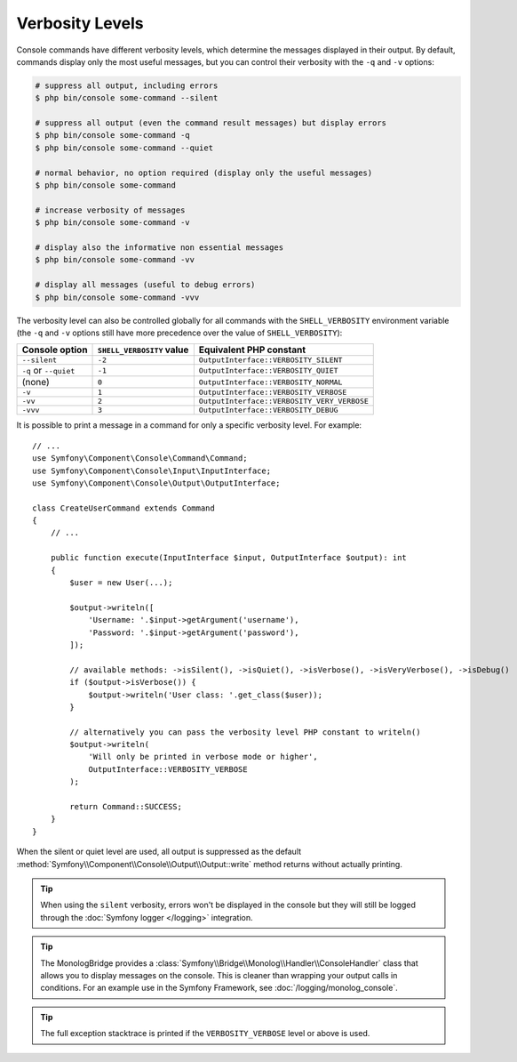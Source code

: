 Verbosity Levels
================

Console commands have different verbosity levels, which determine the messages
displayed in their output. By default, commands display only the most useful
messages, but you can control their verbosity with the ``-q`` and ``-v`` options:

.. code-block:: terminal

    # suppress all output, including errors
    $ php bin/console some-command --silent

    # suppress all output (even the command result messages) but display errors
    $ php bin/console some-command -q
    $ php bin/console some-command --quiet

    # normal behavior, no option required (display only the useful messages)
    $ php bin/console some-command

    # increase verbosity of messages
    $ php bin/console some-command -v

    # display also the informative non essential messages
    $ php bin/console some-command -vv

    # display all messages (useful to debug errors)
    $ php bin/console some-command -vvv

.. versionadded:: 7.2

    The ``--silent`` option was introduced in Symfony 7.2.

The verbosity level can also be controlled globally for all commands with the
``SHELL_VERBOSITY`` environment variable (the ``-q`` and ``-v`` options still
have more precedence over the value of ``SHELL_VERBOSITY``):

=====================  =========================  ===========================================
Console option         ``SHELL_VERBOSITY`` value  Equivalent PHP constant
=====================  =========================  ===========================================
``--silent``           ``-2``                     ``OutputInterface::VERBOSITY_SILENT``
``-q`` or ``--quiet``  ``-1``                     ``OutputInterface::VERBOSITY_QUIET``
(none)                 ``0``                      ``OutputInterface::VERBOSITY_NORMAL``
``-v``                 ``1``                      ``OutputInterface::VERBOSITY_VERBOSE``
``-vv``                ``2``                      ``OutputInterface::VERBOSITY_VERY_VERBOSE``
``-vvv``               ``3``                      ``OutputInterface::VERBOSITY_DEBUG``
=====================  =========================  ===========================================

It is possible to print a message in a command for only a specific verbosity
level. For example::

    // ...
    use Symfony\Component\Console\Command\Command;
    use Symfony\Component\Console\Input\InputInterface;
    use Symfony\Component\Console\Output\OutputInterface;

    class CreateUserCommand extends Command
    {
        // ...

        public function execute(InputInterface $input, OutputInterface $output): int
        {
            $user = new User(...);

            $output->writeln([
                'Username: '.$input->getArgument('username'),
                'Password: '.$input->getArgument('password'),
            ]);

            // available methods: ->isSilent(), ->isQuiet(), ->isVerbose(), ->isVeryVerbose(), ->isDebug()
            if ($output->isVerbose()) {
                $output->writeln('User class: '.get_class($user));
            }

            // alternatively you can pass the verbosity level PHP constant to writeln()
            $output->writeln(
                'Will only be printed in verbose mode or higher',
                OutputInterface::VERBOSITY_VERBOSE
            );

            return Command::SUCCESS;
        }
    }

.. versionadded:: 7.2

    The ``isSilent()`` method was introduced in Symfony 7.2.

When the silent or quiet level are used, all output is suppressed as the default
:method:`Symfony\\Component\\Console\\Output\\Output::write` method returns
without actually printing.

.. tip::

    When using the ``silent`` verbosity, errors won't be displayed in the console
    but they will still be logged through the :doc:`Symfony logger </logging>` integration.

.. tip::

    The MonologBridge provides a :class:`Symfony\\Bridge\\Monolog\\Handler\\ConsoleHandler`
    class that allows you to display messages on the console. This is cleaner
    than wrapping your output calls in conditions. For an example use in
    the Symfony Framework, see :doc:`/logging/monolog_console`.

.. tip::

    The full exception stacktrace is printed if the ``VERBOSITY_VERBOSE``
    level or above is used.
